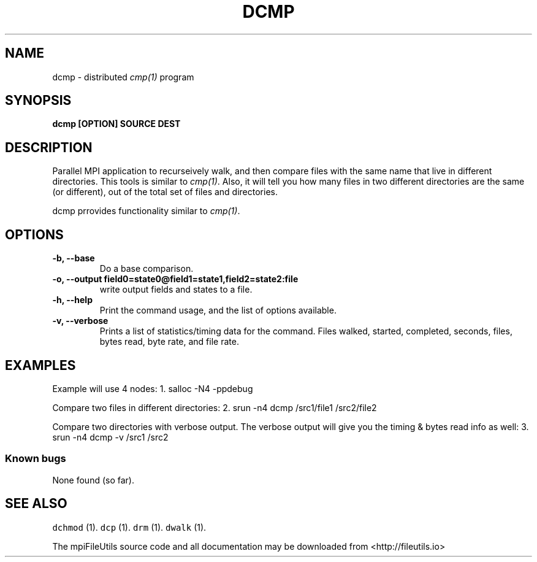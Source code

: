 .\" Automatically generated by Pandoc 1.19.1
.\"
.TH "DCMP" "1" "" "" ""
.hy
.SH NAME
.PP
dcmp \- distributed \f[I]cmp(1)\f[] program
.SH SYNOPSIS
.PP
\f[B]dcmp [OPTION] SOURCE DEST \f[]
.SH DESCRIPTION
.PP
Parallel MPI application to recurseively walk, and then compare files
with the same name that live in different directories.
This tools is similar to \f[I]cmp(1)\f[].
Also, it will tell you how many files in two different directories are
the same (or different), out of the total set of files and directories.
.PP
dcmp prrovides functionality similar to \f[I]cmp(1)\f[].
.SH OPTIONS
.TP
.B \-b, \-\-base
Do a base comparison.
.RS
.RE
.TP
.B \-o, \-\-output field0=state0\@field1=state1,field2=state2:file
write output fields and states to a file.
.RS
.RE
.TP
.B \-h, \-\-help
Print the command usage, and the list of options available.
.RS
.RE
.TP
.B \-v, \-\-verbose
Prints a list of statistics/timing data for the command.
Files walked, started, completed, seconds, files, bytes read, byte rate,
and file rate.
.RS
.RE
.SH EXAMPLES
.PP
Example will use 4 nodes: 1.
salloc \-N4 \-ppdebug
.PP
Compare two files in different directories: 2.
srun \-n4 dcmp /src1/file1 /src2/file2
.PP
Compare two directories with verbose output.
The verbose output will give you the timing & bytes read info as well:
3.
srun \-n4 dcmp \-v /src1 /src2
.SS Known bugs
.PP
None found (so far).
.SH SEE ALSO
.PP
\f[C]dchmod\f[] (1).
\f[C]dcp\f[] (1).
\f[C]drm\f[] (1).
\f[C]dwalk\f[] (1).
.PP
The mpiFileUtils source code and all documentation may be downloaded
from <http://fileutils.io>
